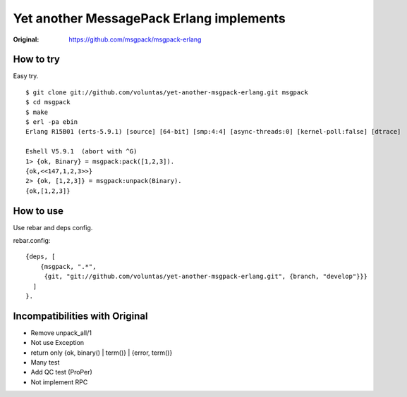 #########################################
Yet another MessagePack Erlang implements
#########################################

.. image:: https://secure.travis-ci.org/voluntas/yet-another-msgpack-erlang.png?branch=develop

:Original: https://github.com/msgpack/msgpack-erlang

How to try
==========

Easy try.

::

    $ git clone git://github.com/voluntas/yet-another-msgpack-erlang.git msgpack
    $ cd msgpack
    $ make
    $ erl -pa ebin
    Erlang R15B01 (erts-5.9.1) [source] [64-bit] [smp:4:4] [async-threads:0] [kernel-poll:false] [dtrace]

    Eshell V5.9.1  (abort with ^G)
    1> {ok, Binary} = msgpack:pack([1,2,3]).
    {ok,<<147,1,2,3>>}
    2> {ok, [1,2,3]} = msgpack:unpack(Binary).
    {ok,[1,2,3]}


How to use
==========

Use rebar and deps config.

rebar.config::

    {deps, [
        {msgpack, ".*",
         {git, "git://github.com/voluntas/yet-another-msgpack-erlang.git", {branch, "develop"}}}
      ]
    }.
    

Incompatibilities with Original
===============================

- Remove unpack_all/1
- Not use Exception
- return only {ok, binary() | term()} | {error, term()}
- Many test
- Add QC test (ProPer)
- Not implement RPC
